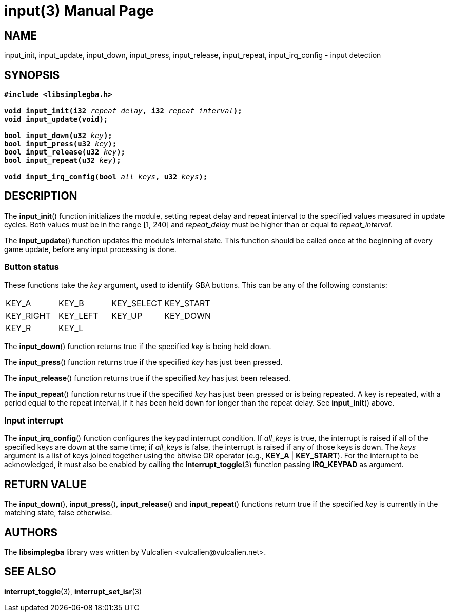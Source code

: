= input(3)
:doctype: manpage
:manmanual: Manual for libsimplegba
:mansource: libsimplegba
:revdate: 2025-07-11
:docdate: {revdate}

== NAME
input_init, input_update, input_down, input_press, input_release,
input_repeat, input_irq_config - input detection

== SYNOPSIS
[verse]
____
*#include <libsimplegba.h>*

**void input_init(i32 **__repeat_delay__**, i32 **__repeat_interval__**);**
**void input_update(void);**

**bool input_down(u32 **__key__**);**
**bool input_press(u32 **__key__**);**
**bool input_release(u32 **__key__**);**
**bool input_repeat(u32 **__key__**);**

**void input_irq_config(bool **__all_keys__**, u32 **__keys__**);**
____

== DESCRIPTION
The *input_init*() function initializes the module, setting repeat delay
and repeat interval to the specified values measured in update cycles.
Both values must be in the range [1, 240] and __repeat_delay__ must be
higher than or equal to __repeat_interval__.

The *input_update*() function updates the module's internal state. This
function should be called once at the beginning of every game update,
before any input processing is done.

=== Button status
These functions take the _key_ argument, used to identify GBA buttons.
This can be any of the following constants:

[cols="1,1,1,1"]
|===

|KEY_A     |KEY_B    |KEY_SELECT |KEY_START
|KEY_RIGHT |KEY_LEFT |KEY_UP     |KEY_DOWN
|KEY_R     |KEY_L    |           |
|===

The *input_down*() function returns true if the specified _key_ is being
held down.

The *input_press*() function returns true if the specified _key_ has
just been pressed.

The *input_release*() function returns true if the specified _key_ has
just been released.

The *input_repeat*() function returns true if the specified _key_ has
just been pressed or is being repeated. A key is repeated, with a period
equal to the repeat interval, if it has been held down for longer than
the repeat delay. See *input_init*() above.

=== Input interrupt
The *input_irq_config*() function configures the keypad interrupt
condition. If __all_keys__ is true, the interrupt is raised if all of
the specified keys are down at the same time; if __all_keys__ is false,
the interrupt is raised if any of those keys is down. The _keys_
argument is a list of keys joined together using the bitwise OR operator
(e.g., *KEY_A* | *KEY_START*). For the interrupt to be acknowledged, it
must also be enabled by calling the *interrupt_toggle*(3) function
passing *IRQ_KEYPAD* as argument.

== RETURN VALUE
The *input_down*(), *input_press*(), *input_release*() and
*input_repeat*() functions return true if the specified _key_ is
currently in the matching state, false otherwise.

== AUTHORS
The *libsimplegba* library was written by Vulcalien
<\vulcalien@vulcalien.net>.

== SEE ALSO
*interrupt_toggle*(3), *interrupt_set_isr*(3)
